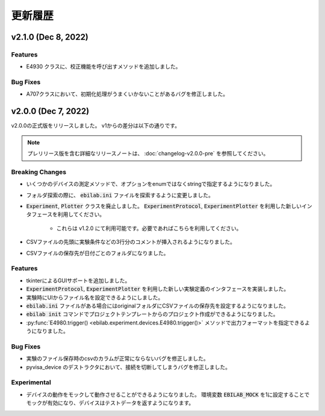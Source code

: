 ####################
更新履歴
####################

**************************
v2.1.0 (Dec 8, 2022)
**************************

Features
===================

* E4930 クラスに、校正機能を呼び出すメソッドを追加しました。

Bug Fixes
====================

* A707クラスにおいて、初期化処理がうまくいかないことがあるバグを修正しました。

**************************
v2.0.0 (Dec 7, 2022)
**************************

v2.0.0の正式版をリリースしました。
v1からの差分は以下の通りです。

.. note::

    プレリリース版を含む詳細なリリースノートは、
    :doc:`changelog-v2.0.0-pre` を参照してください。

Breaking Changes
===================

* いくつかのデバイスの測定メソッドで、オプションをenumではなくstringで指定するようになりました。
* フォルダ探索の際に、 :code:`ebilab.ini` ファイルを探索するように変更しました。
* :code:`Experiment`, :code:`Plotter` クラスを廃止しました。
  :code:`ExperimentProtocol`, :code:`ExperimentPlotter` を利用した新しいインタフェースを利用してください。

    * これらは v1.2.0 にて利用可能です。必要であればこちらを利用してください。

* CSVファイルの先頭に実験条件などの3行分のコメントが挿入されるようになりました。
* CSVファイルの保存先が日付ごとのフォルダになりました。

Features
===================

* tkinterによるGUIサポートを追加しました。
* :code:`ExperimentProtocol`, :code:`ExperimentPlotter` を利用した新しい実験定義のインタフェースを実装しました。
* 実験時にUIからファイル名を設定できるようにしました。
* :code:`ebilab.ini` ファイルがある場合にはoriginalフォルダにCSVファイルの保存先を設定するようになりました。
* :code:`ebilab init` コマンドでプロジェクトテンプレートからのプロジェクト作成ができるようになりました。
* :py:func:`E4980.trigger() <ebilab.experiment.devices.E4980.trigger()>` メソッドで出力フォーマットを指定できるようになりました。

Bug Fixes
===================

* 実験のファイル保存時のcsvのカラムが正常にならないバグを修正しました。
* pyvisa_device のデストラクタにおいて、接続を切断してしまうバグを修正しました。

Experimental
===================

* デバイスの動作をモックして動作させることができるようになりました。
  環境変数 :code:`EBILAB_MOCK` を1に設定することでモックが有効になり、デバイスはテストデータを返すようになります。

